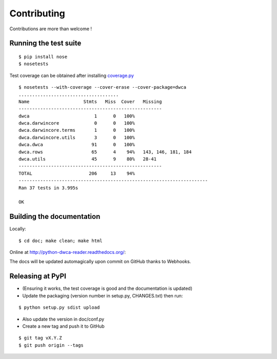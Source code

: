 Contributing
============

Contributions are more than welcome !

Running the test suite
----------------------

::
    
    $ pip install nose
    $ nosetests

Test coverage can be obtained after installing `coverage.py`_

::

    $ nosetests --with-coverage --cover-erase --cover-package=dwca
    .....................................
    Name                    Stmts   Miss  Cover   Missing
    -----------------------------------------------------
    dwca                        1      0   100%
    dwca.darwincore             0      0   100%
    dwca.darwincore.terms       1      0   100%
    dwca.darwincore.utils       3      0   100%
    dwca.dwca                  91      0   100%
    dwca.rows                  65      4    94%   143, 146, 181, 184
    dwca.utils                 45      9    80%   28-41
    -----------------------------------------------------
    TOTAL                     206     13    94%
    ----------------------------------------------------------------------
    Ran 37 tests in 3.995s

    OK

Building the documentation
--------------------------

Locally:

::

    $ cd doc; make clean; make html

Online at http://python-dwca-reader.readthedocs.org/:

The docs will be updated automagically upon commit on GitHub thanks to Webhooks.


Releasing at PyPI
-----------------

* (Ensuring it works, the test coverage is good and the documentation is updated)
* Update the packaging (version number in setup.py, CHANGES.txt) then run:
    
::

    $ python setup.py sdist upload

* Also update the version in doc/conf.py
* Create a new tag and push it to GitHub

::

    $ git tag vX.Y.Z
    $ git push origin --tags

.. _coverage.py: http://nedbatchelder.com/code/coverage/